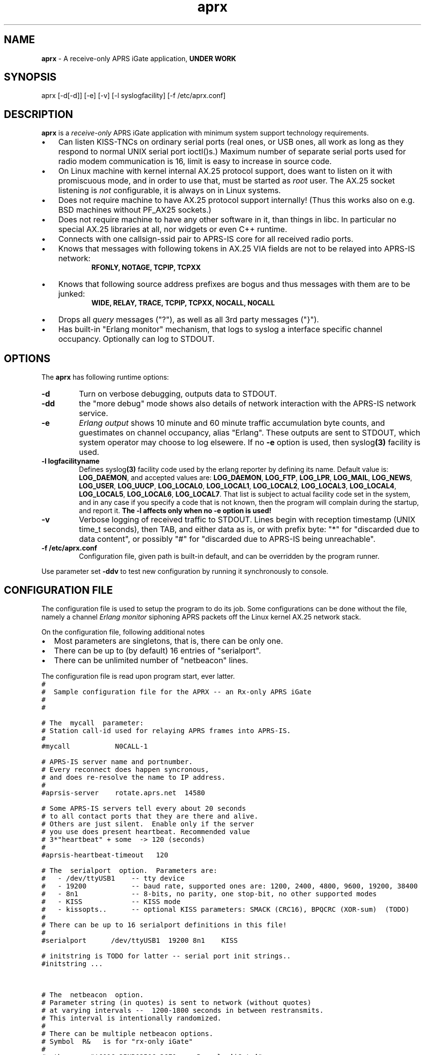.\" APRX  v.0.08
.TH aprx 8 "2007 December 12 - v0.08"
.LO 8
.SH NAME
.B aprx
\- A receive\-only APRS iGate application,
.B "UNDER WORK"
.SH SYNOPSIS
aprx [\-d[\-d]] [\-e] [\-v] [\-l syslogfacility] [\-f /etc/aprx.conf]
.SH DESCRIPTION
.B aprx
is a
.I receive\-only
APRS iGate application with minimum system support technology requirements.
.PP
.IP \(bu 3
Can listen KISS\-TNCs on ordinary serial ports (real ones, or USB ones, all
work as long as they respond to normal UNIX serial port ioctl()s.)
Maximum number of separate serial ports used for radio modem communication
is 16, limit is easy to increase in source code.
.IP \(bu 3
On Linux machine with kernel internal AX.25 protocol support, does want to
listen on it with promiscuous mode, and in order to use that, must be started
as
.I root
user.
The AX.25 socket listening is
.I not
configurable, it is always on in Linux systems.
.IP \(bu 3
Does not require machine to have AX.25 protocol support internally!
(Thus this works also on e.g. BSD machines without PF\_AX25 sockets.)
.IP \(bu 3
Does not require machine to have any other software in it, than things in libc.
In particular no special AX.25 libraries at all, nor widgets or even C++ runtime.
.IP \(bu 3
Connects with one callsign\-ssid pair to APRS\-IS core for all received radio
ports.
.IP \(bu 3
Knows that messages with following tokens in AX.25 VIA fields are not to be
relayed into APRS\-IS network:
.RS 9
.B "RFONLY, NOTAGE, TCPIP, TCPXX"
.RE
.IP \(bu 3
Knows that following source address prefixes are bogus and thus messages with
them are to be junked:
.RS 9
.B "WIDE, RELAY, TRACE, TCPIP, TCPXX, NOCALL, N0CALL"
.RE
.IP \(bu 3
Drops all
.I query
messages ("?"), as well as all 3rd party messages ("}").
.IP \(bu 3
Has built\-in "Erlang monitor" mechanism, that logs to syslog a interface
specific channel occupancy.   Optionally can log to STDOUT.
.PP
.SH OPTIONS
The
.B aprx
has following runtime options:
.TP
.B "\-d"
Turn on verbose debugging, outputs data to STDOUT.
.TP
.B "\-dd"
the "more debug" mode shows also details of network interaction with
the APRS-IS network service.
.TP
.B "\-e"
.I "Erlang output"
shows 10 minute and 60 minute traffic accumulation byte counts, and guestimates
on channel occupancy, alias "Erlang".
These outputs are sent to STDOUT, which system operator may choose to log elsewere.
If no
.B "\-e"
option is used, then
.RB syslog (3)
facility is used.
.TP
.B "\-l logfacilityname"
Defines
.RB syslog (3)
facility code used by the erlang reporter by defining its name.
Default value is:
.BR LOG_DAEMON ,
and accepted values are:
.BR LOG_DAEMON ,
.BR LOG_FTP ,
.BR LOG_LPR ,
.BR LOG_MAIL ,
.BR LOG_NEWS ,
.BR LOG_USER ,
.BR LOG_UUCP ,
.BR LOG_LOCAL0 ,
.BR LOG_LOCAL1 ,
.BR LOG_LOCAL2 ,
.BR LOG_LOCAL3 ,
.BR LOG_LOCAL4 ,
.BR LOG_LOCAL5 ,
.BR LOG_LOCAL6 ,
.BR LOG_LOCAL7 .
That list is subject to actual facility code set in the system,
and in any case if you specify a code that is not known, then the program
will complain during the startup, and report it.
.B "The \-l affects only when no \-e option is used!"
.TP
.B "\-v"
Verbose logging of received traffic to STDOUT.
Lines begin with reception timestamp (UNIX time\_t seconds), then TAB,
and either data as is, or with prefix byte: "*" for "discarded due to data content",
or possibly "#" for "discarded due to APRS-IS being unreachable".
.TP
.B "\-f /etc/aprx.conf"
Configuration file, given path is built-in default, and can be overridden by the program runner.
.PP
Use parameter set 
.B "\-ddv"
to test new configuration by running it synchronously to console.

.SH CONFIGURATION FILE
The configuration file is used to setup the program to do its job.
Some configurations can be done without the file, namely a channel
.I "Erlang monitor"
siphoning APRS packets off the Linux kernel AX.25 network stack.
.PP
.PP
On the configuration file, following additional notes
.IP \(bu 2
Most parameters are singletons, that is, there can be only one.
.IP \(bu 2
There can be up to (by default) 16 entries of "serialport".
.IP \(bu 2
There can be unlimited number of "netbeacon" lines.
.PP
The configuration file is read upon program start, ever latter.
.nf
\fC
#
#  Sample configuration file for the APRX -- an Rx-only APRS iGate
#
#

# The  mycall  parameter: 
# Station call-id used for relaying APRS frames into APRS-IS.
#
#mycall           N0CALL-1

# APRS-IS server name and portnumber.
# Every reconnect does happen syncronous,
# and does re-resolve the name to IP address.
#
#aprsis-server    rotate.aprs.net  14580

# Some APRS-IS servers tell every about 20 seconds
# to all contact ports that they are there and alive.
# Others are just silent.  Enable only if the server
# you use does present heartbeat. Recommended value
# 3*"heartbeat" + some  -> 120 (seconds)
#
#aprsis-heartbeat-timeout   120

# The  serialport  option.  Parameters are:
#   - /dev/ttyUSB1    -- tty device
#   - 19200           -- baud rate, supported ones are: 1200, 2400, 4800, 9600, 19200, 38400
#   - 8n1             -- 8-bits, no parity, one stop-bit, no other supported modes
#   - KISS            -- KISS mode
#   - kissopts..      -- optional KISS parameters: SMACK (CRC16), BPQCRC (XOR-sum)  (TODO)
#
# There can be up to 16 serialport definitions in this file!
#
#serialport      /dev/ttyUSB1  19200 8n1    KISS

# initstring is TODO for latter -- serial port init strings..
#initstring ...


# The  netbeacon  option.
# Parameter string (in quotes) is sent to network (without quotes)
# at varying intervals --  1200-1800 seconds in between restransmits.
# This interval is intentionally randomized.
#
# There can be multiple netbeacon options.
# Symbol  R&   is for "rx-only iGate"
#
#netbeacon  "!6016.35NR02506.36E&aprx Rx-only 'iGate'"
\fR
.fi

.SH TODO
Lots and lots..
To begin with, see the
.I TODO
\-file
.IP \(bu 2
Understand several KISS protocol variants on serial port
.IP \(bu 2
Understand TNC2 debug style texts on serial port
.IP \(bu 2
Possibly grow to fully fledged Rx/Tx iGate
.IP \(bu 2
Log via syslog() ?  (At least the ERLANG stuff.)
.IP \(bu 2
SNMP poll responder
.IP \(bu 2

.SH BUGS
.IP \(bu 2
Incompleteness
.IP \(bu 2
Many monitor mechanisms are of rudimentary quality
.IP \(bu 2
Connection to APRS\-IS is done synchronously, so if system call for
.IR connect ()
takes prolonged time, other services do pause.
Same happens also with resolving APRS\-IS system hostnames to IP addresses.
But then, when those do not work, there is not much point in running this
software.

.SH SEE ALSO
Couple web sites:
.IR "http://www.aprs\-is.net/" ,
.I "http://www.aprs2.net/"

.SH NOTES
Initially this program has name
.IR aprsg\-ng ,
which was same as another (less low-tech C++ approach) had.

.SH AUTHOR
This little piece was written by
.I "Matti Aarnio, OH2MQK"
during a dark and rainy fall and winter of 2007\-2008 after a number of
discussions grumbling about current breed of available software for
APRS iGate use in Linux (or of any UNIX) platforms.
.PP
Principal contributors and test users include:
.IR "Pentti Gronlund, OH3BK" ,
.IR "Reijo Hakala, OH1GWK" .
